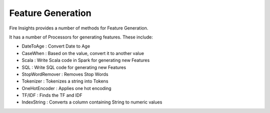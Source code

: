 Feature Generation
==================

Fire Insights provides a number of methods for Feature Generation.

It has a number of Processors for generating features. These include:

- DateToAge : Convert Date to Age
- CaseWhen : Based on the value, convert it to another value
- Scala : Write Scala code in Spark for generating new Features
- SQL : Write SQL code for generating new Features
- StopWordRemover : Removes Stop Words
- Tokenizer : Tokenizes a string into Tokens
- OneHotEncoder : Applies one hot encoding
- TF/IDF : Finds the TF and IDF
- IndexString : Converts a column containing String to numeric values


